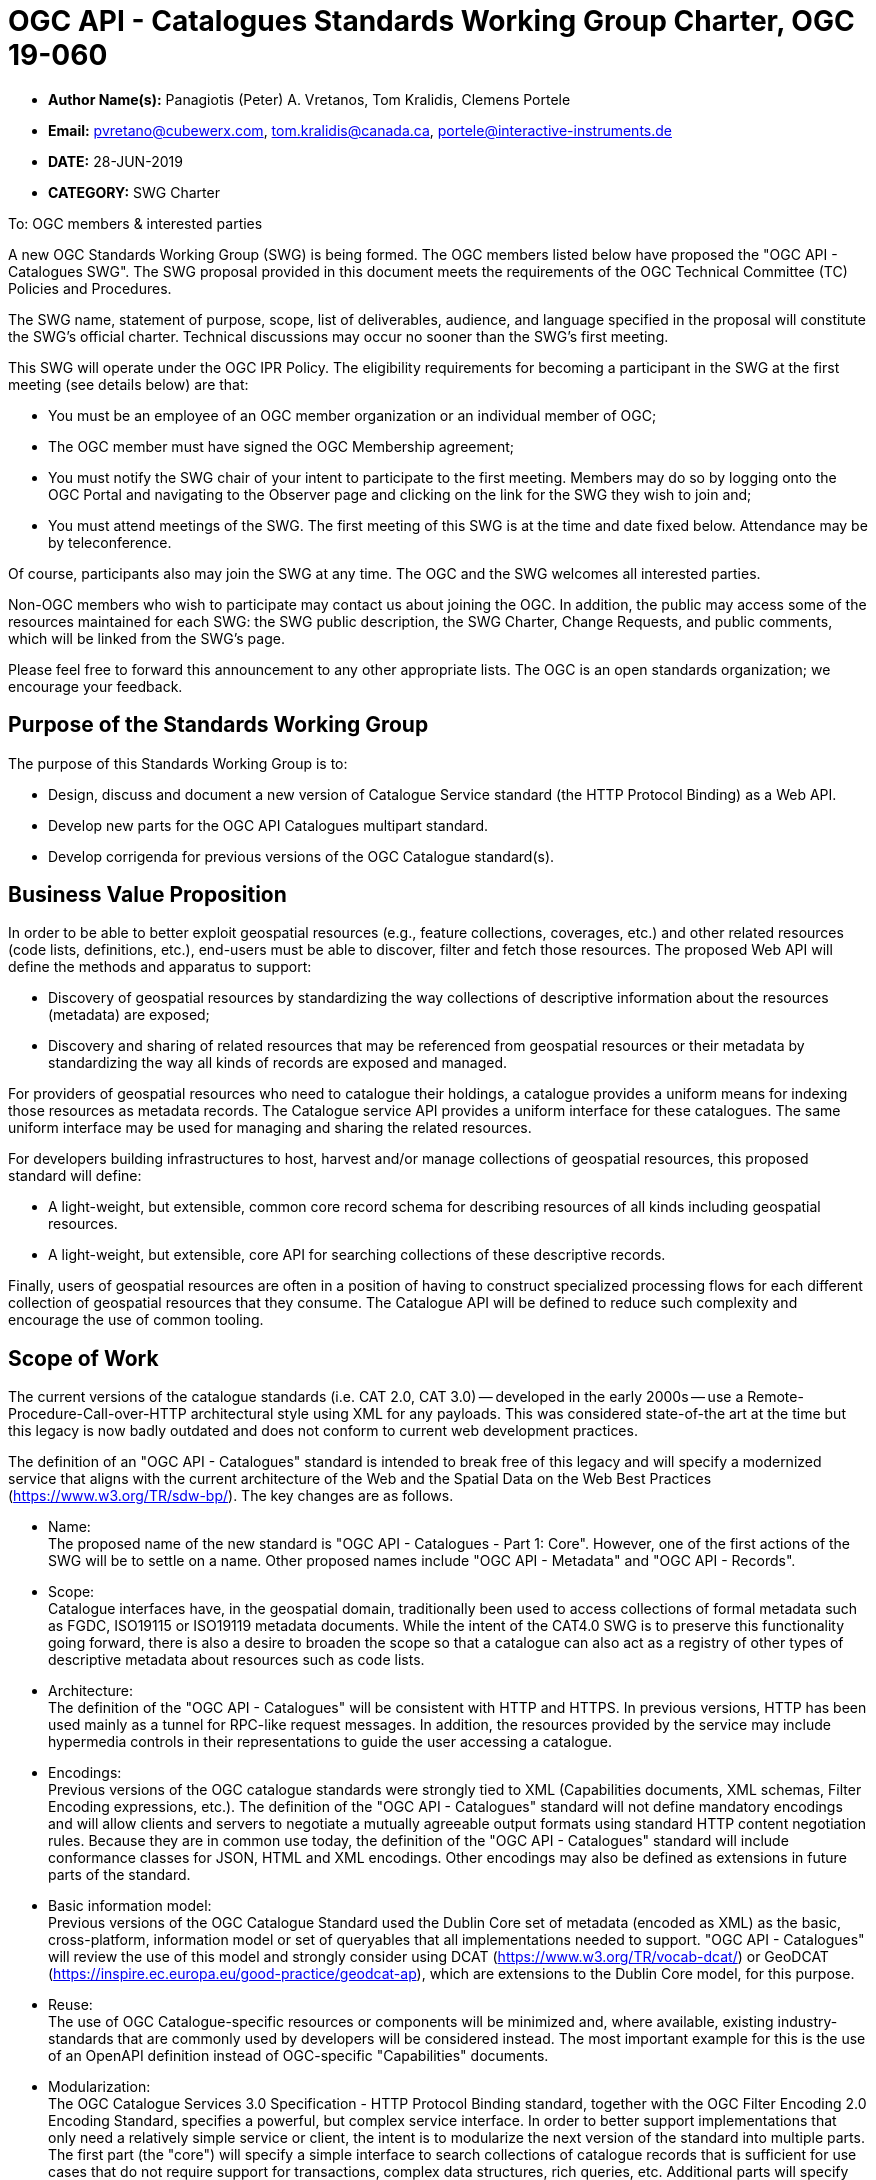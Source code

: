 ﻿= OGC API - Catalogues Standards Working Group Charter, OGC 19-060

* *Author Name(s):* Panagiotis (Peter) A. Vretanos, Tom Kralidis, Clemens Portele
* *Email:* pvretano@cubewerx.com, tom.kralidis@canada.ca, portele@interactive-instruments.de
* *DATE:* 28-JUN-2019
* *CATEGORY:* SWG Charter

To:  OGC members & interested parties

A new OGC Standards Working Group (SWG) is being formed. The OGC members listed below have proposed the "OGC API - Catalogues SWG".  The SWG proposal provided in this document meets the requirements of the OGC Technical Committee (TC) Policies and Procedures.

The SWG name, statement of purpose, scope, list of deliverables, audience, and language specified in the proposal will constitute the SWG's official charter. Technical discussions may occur no sooner than the SWG's first meeting.

This SWG will operate under the OGC IPR Policy. The eligibility requirements for becoming a participant in the SWG at the first meeting (see details below) are that:

* You must be an employee of an OGC member organization or an individual
member of OGC;

* The OGC member must have signed the OGC Membership agreement;

* You must notify the SWG chair of your intent to participate to the first meeting. Members may do so by logging onto the OGC Portal and navigating to the Observer page and clicking on the link for the SWG they wish to join and;

* You must attend meetings of the SWG. The first meeting of this SWG is at the time and date fixed below. Attendance may be by teleconference.

Of course, participants also may join the SWG at any time. The OGC and the SWG welcomes all interested parties.

Non-OGC members who wish to participate may contact us about joining the OGC. In addition, the public may access some of the resources maintained for each SWG: the SWG public description, the SWG Charter, Change Requests, and public comments, which will be linked from the SWG’s page.

Please feel free to forward this announcement to any other appropriate lists. The OGC is an open standards organization; we encourage your feedback.

== Purpose of the Standards Working Group

The purpose of this Standards Working Group is to:

   * Design, discuss and document a new version of Catalogue Service standard
     (the HTTP Protocol Binding) as a Web API.
   * Develop new parts for the OGC API Catalogues multipart standard.
   * Develop corrigenda for previous versions of the OGC Catalogue
     standard(s).

== Business Value Proposition

In order to be able to better exploit geospatial resources (e.g., feature
collections, coverages, etc.) and other related resources (code lists,
definitions, etc.), end-users must be able to discover, filter and fetch
those resources. The proposed Web API will define the methods and apparatus
to support:

* Discovery of geospatial resources by standardizing the way collections of descriptive information about the resources (metadata) are exposed;

* Discovery and sharing of related resources that may be referenced from geospatial resources or their metadata by standardizing the way all kinds of records are exposed and managed.

For providers of geospatial resources who need to catalogue their holdings,
a catalogue provides a uniform means for indexing those resources as
metadata records. The Catalogue service API provides a uniform interface
for these catalogues.  The same uniform interface may be used for managing and
sharing the related resources.

For developers building infrastructures to host, harvest and/or manage
collections of geospatial resources, this proposed standard will define:

* A light-weight, but extensible, common core record schema for describing resources of all kinds including geospatial resources.
* A light-weight, but extensible, core API for searching collections of these
descriptive records.

Finally, users of geospatial resources are often in a position of having to
construct specialized processing flows for each different collection of
geospatial resources that they consume. The Catalogue API will be defined
to reduce such complexity and encourage the use of common tooling.

== Scope of Work

The current versions of the catalogue standards (i.e. CAT 2.0, CAT 3.0) -- developed in the early 2000s -- use a Remote-Procedure-Call-over-HTTP architectural style using XML for any payloads.  This was considered state-of-the art at the time but this legacy is now badly outdated and does not conform to current web development practices.

The definition of an "OGC API - Catalogues" standard is intended to break free of this legacy and will specify a modernized service that aligns with the current architecture of the Web and the Spatial Data on the Web Best Practices (https://www.w3.org/TR/sdw-bp/). The key changes are as follows.

* Name: +
The proposed name of the new standard is "OGC API - Catalogues - Part 1: Core".  However, one of the first actions of the SWG will be to settle on a name.  Other proposed names include "OGC API - Metadata" and "OGC API - Records".

* Scope: +
Catalogue interfaces have, in the geospatial domain, traditionally been used
to access collections of formal metadata such as FGDC, ISO19115 or ISO19119
metadata documents.  While the intent of the CAT4.0 SWG is to preserve this
functionality going forward, there is also a desire to broaden the scope so
that a catalogue can also act as a registry of other types of descriptive
metadata about resources such as code lists.

* Architecture: +
The definition of the "OGC API - Catalogues" will be consistent with HTTP and HTTPS. In previous versions, HTTP has been used mainly as a tunnel for RPC-like request messages. In addition, the resources provided by the service may include hypermedia controls in their representations to guide the user accessing a catalogue.

* Encodings: +
Previous versions of the OGC catalogue standards were strongly tied to XML (Capabilities documents, XML schemas, Filter Encoding expressions, etc.).  The definition of the "OGC API - Catalogues" standard will not define mandatory encodings and will allow clients and servers to negotiate a mutually agreeable output formats using standard HTTP content negotiation rules.  Because they are in common use today, the definition of the "OGC API - Catalogues" standard will include conformance classes for JSON, HTML and XML encodings.  Other encodings may also be defined as extensions in future parts of the standard.

* Basic information model: +
Previous versions of the OGC Catalogue Standard used the Dublin Core set of metadata (encoded as XML) as the basic, cross-platform, information model or set of queryables that all implementations needed to support.  "OGC API - Catalogues" will review the use of this model and strongly consider using DCAT (https://www.w3.org/TR/vocab-dcat/) or GeoDCAT (https://inspire.ec.europa.eu/good-practice/geodcat-ap), which are extensions to the Dublin Core model, for this purpose.

* Reuse: +
The use of OGC Catalogue-specific resources or components will be minimized and, where available, existing industry-standards that are commonly used by developers will be considered instead. The most important example for this is the use of an OpenAPI definition instead of OGC-specific "Capabilities" documents.

* Modularization: +
The OGC Catalogue Services 3.0 Specification - HTTP Protocol Binding standard, together with the OGC Filter Encoding 2.0 Encoding Standard, specifies a powerful, but complex service interface.  In order to better support implementations that only need a relatively simple service or client, the intent is to modularize the next version of the standard into multiple parts.  The first part (the "core") will specify a simple interface to search collections of catalogue records that is sufficient for use cases that do not require support for transactions, complex data structures, rich queries, etc. Additional parts will specify extensions to this part to meet the needs of use cases that require such capabilities.

* Security: +
The OGC Catalogue Services 3.0 Specification - HTTP Protocol Binding standard, like many other OGC web standards, does not specify how services may be secured and some requirements are incompatible with secured services that still conform to the standard. The use of OpenAPI would address this issue, too. Catalogues Services may be secured using security schemes that are commonly used on the Web today (e.g., OAuth2) and that developers are familiar with.

As a result of the planned modernization, "OGC API - Catalogues" implementations will not be backwards compatible with implementations of the OGC Catalogue Services 3.0 Specification - HTTP Protocol Binding. However, a design goal is to define "OGC API - Catalogues" in a way so that the interface can be mapped as a facade on top of existing OGC catalogue implementations - at least for the capabilities that were already in scope for those standards.

"OGC API - Catalogues" is intended to be simpler and more modern, but still be an evolution from the previous versions and their implementations.

The goal is to develop part 1 of "OGC API - Catalogues", the foundation for the new version, as quickly as possible and work on additional parts after that, driven by community interest.

An important aspect is to ensure that implementing the standard will lead to efficient implementations, happy developers of both server and client components, and satisfied users of such components.

This has several aspects:

Before finalizing the first version of "OGC API - Catalogues", the SWG needs to verify that the following objectives are met:

  * Working implementations for all capabilities defined in the proposed API must be available and tested and;

  * Implementation feedback must be considered.

A consequence of this approach is that the period between the availability of what is considered a mature draft and the finalization of the catalogue API standard may take longer than in the past, depending on the availability of evidence about the suitability of the candidate Standard based on implementations.

Developers, including those that are not active in OGC or ISO/TC 211, should be encouraged as early as possible to implement the draft standard and provide feedback. An aspect of this outreach is public access to in work draft documents.

To this end, the SWG intends to use GitHub in the development of this standard as this is the environment may developer are familiar with and user on a daily basis.

== Statement of relationship of planned work to the current OGC standards baseline

This standard is intended to be a major revision to the Catalogue Services standards published by OGC. This revision will take advantage of Web API patterns identified in the OGC API standards efforts (e.g., OGC API - Features, AKA WFS 3.0) to better align with current and emerging IT practices. "OGC API - Catalogues" does overlap in scope with the existing OGC Catalogue Services standards.

== What is Out of Scope?

Standards are important for interoperability. At the same time, it is important
that standards only state requirements that are important for a significantly
large group of users.  Proposals for new parts of OGC API Catalogues or change
requests to existing parts must identify the user group that will benefit from
the proposal and include the commitment for three independent implementations
for each proposed conformance class; otherwise the proposal will be considered
out-of-scope. 

OGC API Catalogues will be a modular, multi-part standard. Developing profiles
of OGC API Catalogues should not be necessary and is, therefore, out-of-scope
for the SWG. If a community has a need to develop a profile, the profile should
be specified and governed by that community.

== Specific Existing Work Used as Starting Point

The starting point for the work will be the "OGC® Catalogue Services 3.0 Specification - HTTP Protocol Binding", OGC 12-176r7.  The work will also be informed by the following documents and by recommendations found in:

   * OGC/W3C Spatial Data Working Group on the Web Best Practices (https://www.w3.org/TR/sdw-bp/);

   * OGC Geospatial API White Paper (OGC 16-019r4);

   * OGC API - Features - Part 1: Core candidate standard, OGC 17-069r2; and

   * SpatioTemporal Asset Catalog API Specification (https://github.com/radiantearth/stac-spec).

Each of these documents recommends an emphasis on resource oriented APIs in future OGC standards development including use of tools such as OpenAPI.

In addition, the following metadata standards will be reviewed:

   * Data Catalogue Vocabulary (DCAT) (https://www.w3.org/TR/vocab-dcat/);

   * GeoDCAT-AP (https://inspire.ec.europa.eu/good-practice/geodcat-ap)

   * https://www.w3.org/2017/dxwg/wiki/Main_Page

   * https://inspire.ec.europa.eu/good-practice/geodcat-ap

   * ebXML Registry Information Model, Version 3.0 (http://docs.oasis-open.org/regrep/regrep-rim/v3.0/regrep-rim-3.0-os.pdf).

   * ISO 19115-1:2014 Geographic Information -- Metadata -- Part 1: Fundamentals

   * ISO 19115-2:2019 Geographic Information -- Metadata -- Part 2: Extensions for Acquisition and Processing

   * ISO 19115-3:2016 Geographic Information -- Metadata -- Part 3: XML Schema Implementation for Fundamental Concepts

   * CDB SWG Metadata Analysis Spreadsheet (https://portal.opengeospatial.org/files/?artifact_id=73769)

   * DRAFT OGC CDB Metadata Enhancements: Background and Recommendations (https://portal.opengeospatial.org/files/?artifact_id=73767)

   * Security in your OpenAPI Specification (https://hackernoon.com/security-in-your-openapi-specification-94d081603950)

== Is This a Persistent SWG

YES

== When can the SWG be Inactivated

The SWG can be inactivated once the final multipart standard has been developed and change requests become minimal or not applicable for consideration. The SWG can be re-activated at any time.

== Description of deliverables

The following deliverables will result from the work of this SWG:

   * A final version of the "OGC API - Catalogue - Part 1: Core" document for
     submission to the TC; and

   * At least three prototype implementations of the core based on the standard -- although more would be preferred.

   * Zero or more additional parts as time and desire permits.

Part 1 will cover read-only access to records and simple query capabilities.

Capabilities for richer queries or to create, update or delete records will
be specified in additional parts.

== IPR Policy for this SWG

RAND-Royalty Free

== Anticipated Audience / Participants

Since we want implementations to proliferate the primary audience for the "OGC API - Catalogues" suite of standards will be developers implementing servers. Additionally, target audiences of the standard will include:

   * Deployers of catalogue services profiles; and

   * Users of catalogue services.

== Domain Working Group Endorsement

// The SWG will list all Domain Working Groups (DWGs) in which the SWG formation was discussed and/or chartered. If a DWG has specifically endorsed the formation of the SWG, then a statement of endorsement should be included.


== Other informative information about the work of this SWG

=== Collaboration

The SWG intends to use the following GitHub repository for the development of the new standard: https://github.com/opengeospatial/CAT4.0.

Like the work done by the WFS/FES SWG, the GitHub repository will be open to
the public to solicit participation and feedback from OGC and non-OGC members.

It should be noted that all votes on any issues or motions need to be cast by
SWG members only; this includes votes on making things public.  While the
GitHub repo is open to the public, the day-to-day work of the SWG is restricted
to OGC SWG members.

Additional collaboration resources include periodic teleconferences, email
and/or a gitter channel.

=== Similar or Applicable Standards Work (OGC and Elsewhere)

The following similar standards work may be applicable to the work of the
proposed SWG:

   * OpenGIS Catalogue Service Implementation Specification	 07-006r1
   * OGC® Catalogue Services 3.0 - General Model	12-168r6
   * OGC® OpenSearch Geo and Time Extensions	 10-032r8
   * OGC OpenSearch Extension for Earth Observation	 13-026r8

=== Details of first meeting

The first meeting of the SWG will be within four weeks of approval of the SWG.

=== Projected on-going meeting schedule

The work of this SWG will be carried out primarily on github and via email, conference calls, with potential face-to-face meetings at OGC TC meetings as agreed to by the SWG members. The teleconference calls will be scheduled as-needed and posted to the OGC portal.

=== Supporters of this Charter

The following persons support this SWG and are committed to the Charter and projected meeting schedule.

|===
|Name |Organization
|Roger Bracklin |Envitia
|Paul van Genuchten |Geocat
|Chris Holmes |Planet Labs
|Frederic Houbie |Hexagon
|Tom Kralidis |Environment and Climate Change Canada, Meteorological Service of Canada
|Clemens Portele |interactive instruments
|Angelos Tzotsos |Open Source Geospatial Foundation
|Panagiotis (Peter) A. Vretanos |CubeWerx Inc.
|===

=== Convener

   * Panagiotis (Peter) A. Vretanos
